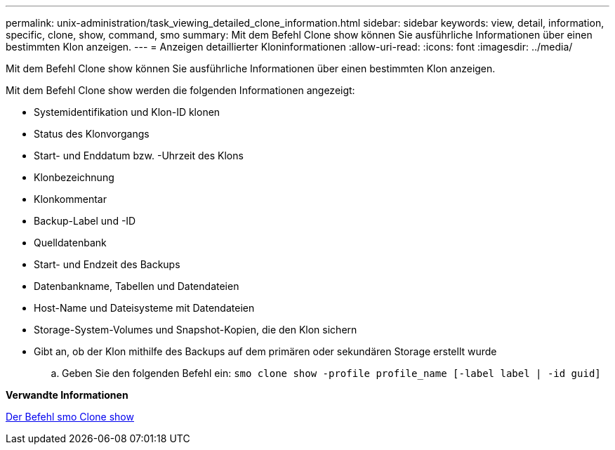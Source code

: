 ---
permalink: unix-administration/task_viewing_detailed_clone_information.html 
sidebar: sidebar 
keywords: view, detail, information, specific, clone, show, command, smo 
summary: Mit dem Befehl Clone show können Sie ausführliche Informationen über einen bestimmten Klon anzeigen. 
---
= Anzeigen detaillierter Kloninformationen
:allow-uri-read: 
:icons: font
:imagesdir: ../media/


[role="lead"]
Mit dem Befehl Clone show können Sie ausführliche Informationen über einen bestimmten Klon anzeigen.

Mit dem Befehl Clone show werden die folgenden Informationen angezeigt:

* Systemidentifikation und Klon-ID klonen
* Status des Klonvorgangs
* Start- und Enddatum bzw. -Uhrzeit des Klons
* Klonbezeichnung
* Klonkommentar
* Backup-Label und -ID
* Quelldatenbank
* Start- und Endzeit des Backups
* Datenbankname, Tabellen und Datendateien
* Host-Name und Dateisysteme mit Datendateien
* Storage-System-Volumes und Snapshot-Kopien, die den Klon sichern
* Gibt an, ob der Klon mithilfe des Backups auf dem primären oder sekundären Storage erstellt wurde
+
.. Geben Sie den folgenden Befehl ein:
`smo clone show -profile profile_name [-label label | -id guid]`




*Verwandte Informationen*

xref:reference_the_smosmsapclone_show_command.adoc[Der Befehl smo Clone show]
